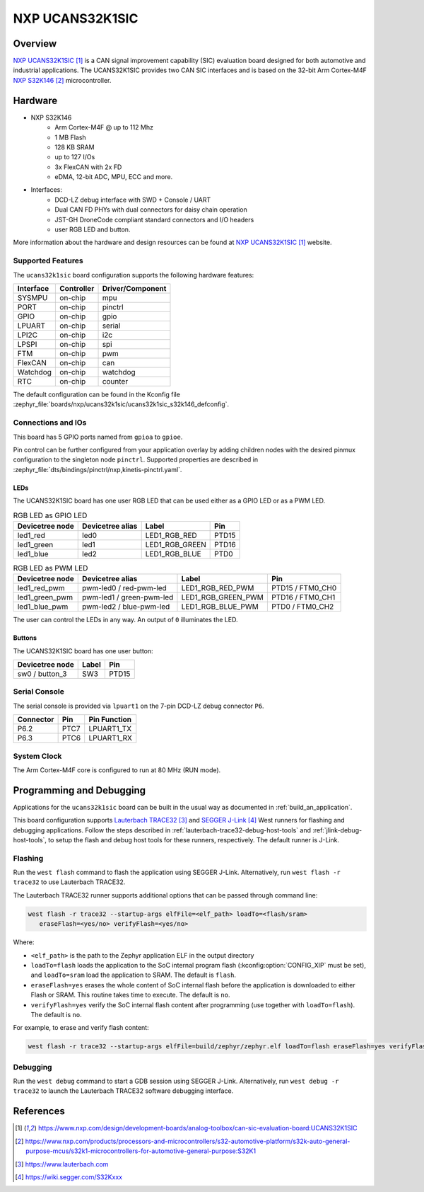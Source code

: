 .. _ucans32k1sic:

NXP UCANS32K1SIC
################

Overview
********

`NXP UCANS32K1SIC`_ is a CAN signal improvement capability (SIC) evaluation
board designed for both automotive and industrial applications. The UCANS32K1SIC
provides two CAN SIC interfaces and is based on the 32-bit Arm Cortex-M4F
`NXP S32K146`_ microcontroller.

.. image:: img/ucans32k1sic_top.webp
     :align: center
     :alt: NXP UCANS32K1SIC (TOP)

Hardware
********

- NXP S32K146
    - Arm Cortex-M4F @ up to 112 Mhz
    - 1 MB Flash
    - 128 KB SRAM
    - up to 127 I/Os
    - 3x FlexCAN with 2x FD
    - eDMA, 12-bit ADC, MPU, ECC and more.

- Interfaces:
    - DCD-LZ debug interface with SWD + Console / UART
    - Dual CAN FD PHYs with dual connectors for daisy chain operation
    - JST-GH DroneCode compliant standard connectors and I/O headers
    - user RGB LED and button.

More information about the hardware and design resources can be found at
`NXP UCANS32K1SIC`_ website.

Supported Features
==================

The ``ucans32k1sic`` board configuration supports the following hardware features:

============  ==========  ================================
Interface     Controller  Driver/Component
============  ==========  ================================
SYSMPU        on-chip     mpu
PORT          on-chip     pinctrl
GPIO          on-chip     gpio
LPUART        on-chip     serial
LPI2C         on-chip     i2c
LPSPI         on-chip     spi
FTM           on-chip     pwm
FlexCAN       on-chip     can
Watchdog      on-chip     watchdog
RTC           on-chip     counter
============  ==========  ================================

The default configuration can be found in the Kconfig file
:zephyr_file:`boards/nxp/ucans32k1sic/ucans32k1sic_s32k146_defconfig`.

Connections and IOs
===================

This board has 5 GPIO ports named from ``gpioa`` to ``gpioe``.

Pin control can be further configured from your application overlay by adding
children nodes with the desired pinmux configuration to the singleton node
``pinctrl``. Supported properties are described in
:zephyr_file:`dts/bindings/pinctrl/nxp,kinetis-pinctrl.yaml`.

LEDs
----

The UCANS32K1SIC board has one user RGB LED that can be used either as a GPIO
LED or as a PWM LED.

.. table:: RGB LED as GPIO LED
   :widths: auto

   ===============  ================  ===============  =====
   Devicetree node  Devicetree alias  Label            Pin
   ===============  ================  ===============  =====
   led1_red         led0              LED1_RGB_RED     PTD15
   led1_green       led1              LED1_RGB_GREEN   PTD16
   led1_blue        led2              LED1_RGB_BLUE    PTD0
   ===============  ================  ===============  =====

.. table:: RGB LED as PWM LED
   :widths: auto

   ===============  ========================  ==================  ================
   Devicetree node  Devicetree alias          Label               Pin
   ===============  ========================  ==================  ================
   led1_red_pwm     pwm-led0 / red-pwm-led    LED1_RGB_RED_PWM    PTD15 / FTM0_CH0
   led1_green_pwm   pwm-led1 / green-pwm-led  LED1_RGB_GREEN_PWM  PTD16 / FTM0_CH1
   led1_blue_pwm    pwm-led2 / blue-pwm-led   LED1_RGB_BLUE_PWM   PTD0 / FTM0_CH2
   ===============  ========================  ==================  ================

The user can control the LEDs in any way. An output of ``0`` illuminates the LED.

Buttons
-------

The UCANS32K1SIC board has one user button:

=======================  ==============  =====
Devicetree node          Label           Pin
=======================  ==============  =====
sw0 / button_3           SW3             PTD15
=======================  ==============  =====

Serial Console
==============

The serial console is provided via ``lpuart1`` on the 7-pin DCD-LZ debug
connector ``P6``.

=========  =====  ============
Connector  Pin    Pin Function
=========  =====  ============
P6.2       PTC7   LPUART1_TX
P6.3       PTC6   LPUART1_RX
=========  =====  ============

System Clock
============

The Arm Cortex-M4F core is configured to run at 80 MHz (RUN mode).

Programming and Debugging
*************************

Applications for the ``ucans32k1sic`` board can be built in the usual way as
documented in :ref:`build_an_application`.

This board configuration supports `Lauterbach TRACE32`_ and `SEGGER J-Link`_
West runners for flashing and debugging applications. Follow the steps described
in :ref:`lauterbach-trace32-debug-host-tools` and :ref:`jlink-debug-host-tools`,
to setup the flash and debug host tools for these runners, respectively. The
default runner is J-Link.

Flashing
========

Run the ``west flash`` command to flash the application using SEGGER J-Link.
Alternatively, run ``west flash -r trace32`` to use Lauterbach TRACE32.

The Lauterbach TRACE32 runner supports additional options that can be passed
through command line:

.. code-block:: console

   west flash -r trace32 --startup-args elfFile=<elf_path> loadTo=<flash/sram>
      eraseFlash=<yes/no> verifyFlash=<yes/no>

Where:

- ``<elf_path>`` is the path to the Zephyr application ELF in the output
  directory
- ``loadTo=flash`` loads the application to the SoC internal program flash
  (:kconfig:option:`CONFIG_XIP` must be set), and ``loadTo=sram`` load the
  application to SRAM. The default is ``flash``.
- ``eraseFlash=yes`` erases the whole content of SoC internal flash before the
  application is downloaded to either Flash or SRAM. This routine takes time to
  execute. The default is ``no``.
- ``verifyFlash=yes`` verify the SoC internal flash content after programming
  (use together with ``loadTo=flash``). The default is ``no``.

For example, to erase and verify flash content:

.. code-block:: console

   west flash -r trace32 --startup-args elfFile=build/zephyr/zephyr.elf loadTo=flash eraseFlash=yes verifyFlash=yes

Debugging
=========

Run the ``west debug`` command to start a GDB session using SEGGER J-Link.
Alternatively, run ``west debug -r trace32`` to launch the Lauterbach TRACE32
software debugging interface.

References
**********

.. target-notes::

.. _NXP UCANS32K1SIC:
   https://www.nxp.com/design/development-boards/analog-toolbox/can-sic-evaluation-board:UCANS32K1SIC

.. _NXP S32K146:
   https://www.nxp.com/products/processors-and-microcontrollers/s32-automotive-platform/s32k-auto-general-purpose-mcus/s32k1-microcontrollers-for-automotive-general-purpose:S32K1

.. _Lauterbach TRACE32:
   https://www.lauterbach.com

.. _SEGGER J-Link:
   https://wiki.segger.com/S32Kxxx
